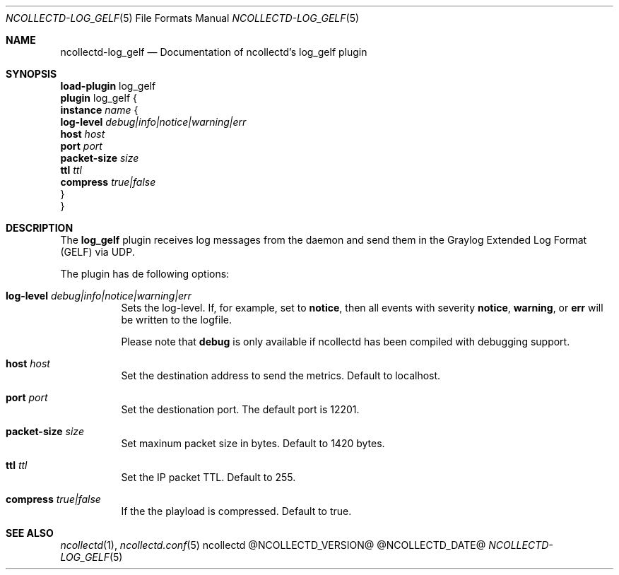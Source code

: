 .\" SPDX-License-Identifier: GPL-2.0-only
.Dd @NCOLLECTD_DATE@
.Dt NCOLLECTD-LOG_GELF 5
.Os ncollectd @NCOLLECTD_VERSION@
.Sh NAME
.Nm ncollectd-log_gelf
.Nd Documentation of ncollectd's log_gelf plugin
.Sh SYNOPSIS
.Bd -literal -compact
\fBload-plugin\fP log_gelf
\fBplugin\fP log_gelf {
    \fBinstance\fP \fIname\fP {
        \fBlog-level\fP \fIdebug|info|notice|warning|err\fP
        \fBhost\fP \fIhost\fP
        \fBport\fP \fIport\fP
        \fBpacket-size\fP \fIsize\fP
        \fBttl\fP \fIttl\fP
        \fBcompress\fP \fItrue|false\fP
    }
}
.Ed
.Sh DESCRIPTION
The \fBlog_gelf\fP plugin receives log messages from the daemon and send
them in the Graylog Extended Log Format (GELF) via UDP.
.Pp
The plugin has de following options:
.Bl -tag -width Ds
.It \fBlog-level\fP \fIdebug|info|notice|warning|err\fP
Sets the log-level.
If, for example, set to \fBnotice\fP, then all events with severity
\fBnotice\fP, \fBwarning\fP, or \fBerr\fP will be written
to the logfile.
.Pp
Please note that \fBdebug\fP is only available if ncollectd has been compiled
with debugging support.
.It \fBhost\fP \fIhost\fP
Set the destination address to send the metrics.
Default to localhost.
.It \fBport\fP \fIport\fP
Set the destionation port.
The default port is 12201.
.It \fBpacket-size\fP \fIsize\fP
Set maxinum packet size in bytes.
Default to 1420 bytes.
.It \fBttl\fP \fIttl\fP
Set the IP packet TTL.
Default to 255.
.It \fBcompress\fP \fItrue|false\fP
If the the playload is compressed.
Default to true.
.El
.Sh "SEE ALSO"
.Xr ncollectd 1 ,
.Xr ncollectd.conf 5
